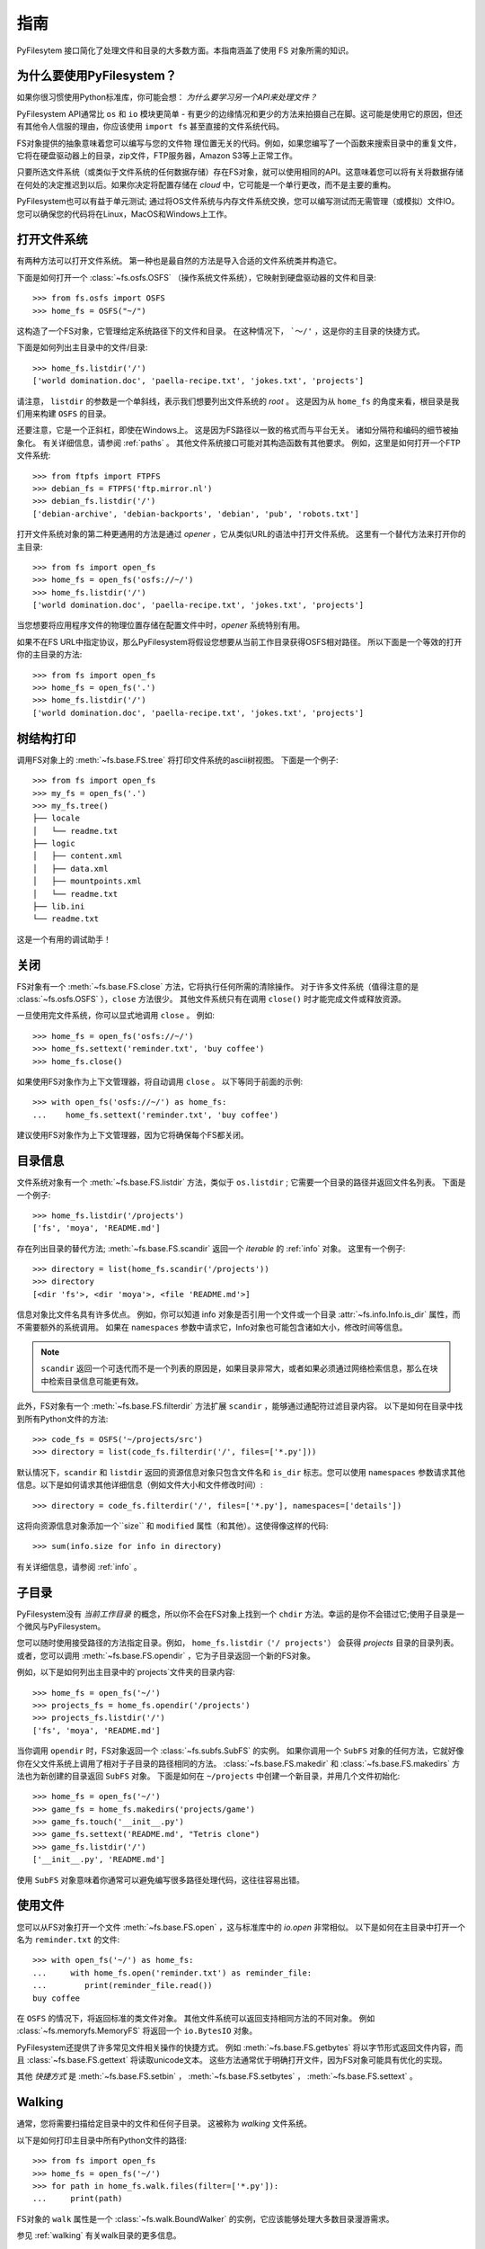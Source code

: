 指南
==============

PyFilesytem 接口简化了处理文件和目录的大多数方面。本指南涵盖了使用 FS 对象所需的知识。

为什么要使用PyFilesystem？
~~~~~~~~~~~~~~~~~~~~~~~~~~~~

如果你很习惯使用Python标准库，你可能会想： *为什么要学习另一个API来处理文件？*

PyFilesystem API通常比 ``os`` 和 ``io`` 模块更简单 - 有更少的边缘情况和更少的方法来拍摄自己在脚。这可能是使用它的原因，但还有其他令人信服的理由，你应该使用 ``import fs`` 甚至直接的文件系统代码。

FS对象提供的抽象意味着您可以编写与您的文件物 理位置无关的代码。例如，如果您编写了一个函数来搜索目录中的重复文件，它将在硬盘驱动器上的目录，zip文件，FTP服务器，Amazon S3等上正常工作。

只要所选文件系统（或类似于文件系统的任何数据存储）存在FS对象，就可以使用相同的API。这意味着您可以将有关将数据存储在何处的决定推迟到以后。如果你决定将配置存储在 *cloud* 中，它可能是一个单行更改，而不是主要的重构。

PyFilesystem也可以有益于单元测试; 通过将OS文件系统与内存文件系统交换，您可以编写测试而无需管理（或模拟）文件IO。 您可以确保您的代码将在Linux，MacOS和Windows上工作。

打开文件系统
~~~~~~~~~~~~~~~~~~~

有两种方法可以打开文件系统。 第一种也是最自然的方法是导入合适的文件系统类并构造它。

下面是如何打开一个 :class:`~fs.osfs.OSFS` （操作系统文件系统），它映射到硬盘驱动器的文件和目录::

    >>> from fs.osfs import OSFS
    >>> home_fs = OSFS("~/")

这构造了一个FS对象，它管理给定系统路径下的文件和目录。 在这种情况下， ```〜/'`` ，这是你的主目录的快捷方式。

下面是如何列出主目录中的文件/目录::

    >>> home_fs.listdir('/')
    ['world domination.doc', 'paella-recipe.txt', 'jokes.txt', 'projects']

请注意， ``listdir`` 的参数是一个单斜线，表示我们想要列出文件系统的 *root* 。 这是因为从 ``home_fs`` 的角度来看，根目录是我们用来构建 ``OSFS`` 的目录。

还要注意，它是一个正斜杠，即使在Windows上。 这是因为FS路径以一致的格式而与平台无关。 诸如分隔符和编码的细节被抽象化。 有关详细信息，请参阅 :ref:`paths` 。
其他文件系统接口可能对其构造函数有其他要求。 例如，这里是如何打开一个FTP文件系统::

    >>> from ftpfs import FTPFS
    >>> debian_fs = FTPFS('ftp.mirror.nl')
    >>> debian_fs.listdir('/')
    ['debian-archive', 'debian-backports', 'debian', 'pub', 'robots.txt']

打开文件系统对象的第二种更通用的方法是通过 *opener* ，它从类似URL的语法中打开文件系统。 这里有一个替代方法来打开你的主目录::

    >>> from fs import open_fs
    >>> home_fs = open_fs('osfs://~/')
    >>> home_fs.listdir('/')
    ['world domination.doc', 'paella-recipe.txt', 'jokes.txt', 'projects']

当您想要将应用程序文件的物理位置存储在配置文件中时，*opener* 系统特别有用。

如果不在FS URL中指定协议，那么PyFilesystem将假设您想要从当前工作目录获得OSFS相对路径。 所以下面是一个等效的打开你的主目录的方法::

    >>> from fs import open_fs
    >>> home_fs = open_fs('.')
    >>> home_fs.listdir('/')
    ['world domination.doc', 'paella-recipe.txt', 'jokes.txt', 'projects']

树结构打印
~~~~~~~~~~~~~

调用FS对象上的 :meth:`~fs.base.FS.tree` 将打印文件系统的ascii树视图。 下面是一个例子::

    >>> from fs import open_fs
    >>> my_fs = open_fs('.')
    >>> my_fs.tree()
    ├── locale
    │   └── readme.txt
    ├── logic
    │   ├── content.xml
    │   ├── data.xml
    │   ├── mountpoints.xml
    │   └── readme.txt
    ├── lib.ini
    └── readme.txt

这是一个有用的调试助手！


关闭
~~~~~~~

FS对象有一个 :meth:`~fs.base.FS.close` 方法，它将执行任何所需的清除操作。 对于许多文件系统（值得注意的是 :class:`~fs.osfs.OSFS` ），``close`` 方法很少。 其他文件系统只有在调用 ``close()`` 时才能完成文件或释放资源。

一旦使用完文件系统，你可以显式地调用 ``close`` 。 例如::

    >>> home_fs = open_fs('osfs://~/')
    >>> home_fs.settext('reminder.txt', 'buy coffee')
    >>> home_fs.close()

如果使用FS对象作为上下文管理器，将自动调用 ``close`` 。 以下等同于前面的示例::

    >>> with open_fs('osfs://~/') as home_fs:
    ...    home_fs.settext('reminder.txt', 'buy coffee')

建议使用FS对象作为上下文管理器，因为它将确保每个FS都关闭。

目录信息
~~~~~~~~~~~~~~~~~~~~~

文件系统对象有一个 :meth:`~fs.base.FS.listdir` 方法，类似于 ``os.listdir`` ; 它需要一个目录的路径并返回文件名列表。 下面是一个例子::

    >>> home_fs.listdir('/projects')
    ['fs', 'moya', 'README.md']

存在列出目录的替代方法; :meth:`~fs.base.FS.scandir` 返回一个 *iterable* 的 :ref:`info` 对象。 这里有一个例子::

    >>> directory = list(home_fs.scandir('/projects'))
    >>> directory
    [<dir 'fs'>, <dir 'moya'>, <file 'README.md'>]

信息对象比文件名具有许多优点。 例如，你可以知道 info 对象是否引用一个文件或一个目录 :attr:`~fs.info.Info.is_dir` 属性，而不需要额外的系统调用。 如果在 ``namespaces`` 参数中请求它，Info对象也可能包含诸如大小，修改时间等信息。


.. note::

    ``scandir`` 返回一个可迭代而不是一个列表的原因是，如果目录非常大，或者如果必须通过网络检索信息，那么在块中检索目录信息可能更有效。

此外，FS对象有一个 :meth:`~fs.base.FS.filterdir` 方法扩展 ``scandir`` ，能够通过通配符过滤目录内容。 以下是如何在目录中找到所有Python文件的方法::

    >>> code_fs = OSFS('~/projects/src')
    >>> directory = list(code_fs.filterdir('/', files=['*.py']))

默认情况下，``scandir`` 和 ``listdir`` 返回的资源信息对象只包含文件名和 ``is_dir`` 标志。您可以使用 ``namespaces`` 参数请求其他信息。以下是如何请求其他详细信息（例如文件大小和文件修改时间）::

    >>> directory = code_fs.filterdir('/', files=['*.py'], namespaces=['details'])

这将向资源信息对象添加一个``size`` 和 ``modified`` 属性（和其他）。这使得像这样的代码::

    >>> sum(info.size for info in directory)

有关详细信息，请参阅 :ref:`info` 。

子目录
~~~~~~~~~~~~~~~

PyFilesystem没有 *当前工作目录* 的概念，所以你不会在FS对象上找到一个 ``chdir`` 方法。幸运的是你不会错过它;使用子目录是一个微风与PyFilesystem。

您可以随时使用接受路径的方法指定目录。例如， ``home_fs.listdir（'/ projects'）`` 会获得 `projects` 目录的目录列表。或者，您可以调用 :meth:`~fs.base.FS.opendir` ，它为子目录返回一个新的FS对象。

例如，以下是如何列出主目录中的`projects`文件夹的目录内容::

    >>> home_fs = open_fs('~/')
    >>> projects_fs = home_fs.opendir('/projects')
    >>> projects_fs.listdir('/')
    ['fs', 'moya', 'README.md']

当你调用 ``opendir`` 时，FS对象返回一个 :class:`~fs.subfs.SubFS` 的实例。 如果你调用一个 ``SubFS`` 对象的任何方法，它就好像你在父文件系统上调用了相对于子目录的路径相同的方法。 :class:`~fs.base.FS.makedir` 和 :class:`~fs.base.FS.makedirs` 方法也为新创建的目录返回 ``SubFS`` 对象。 下面是如何在 ``~/projects`` 中创建一个新目录，并用几个文件初始化::

    >>> home_fs = open_fs('~/')
    >>> game_fs = home_fs.makedirs('projects/game')
    >>> game_fs.touch('__init__.py')
    >>> game_fs.settext('README.md', "Tetris clone")
    >>> game_fs.listdir('/')
    ['__init__.py', 'README.md']

使用 ``SubFS`` 对象意味着你通常可以避免编写很多路径处理代码，这往往容易出错。

使用文件
~~~~~~~~~~~~~~~~~~

您可以从FS对象打开一个文件 :meth:`~fs.base.FS.open` ，这与标准库中的 `io.open` 非常相似。 以下是如何在主目录中打开一个名为 ``reminder.txt`` 的文件::

    >>> with open_fs('~/') as home_fs:
    ...     with home_fs.open('reminder.txt') as reminder_file:
    ...        print(reminder_file.read())
    buy coffee

在 ``OSFS`` 的情况下，将返回标准的类文件对象。 其他文件系统可以返回支持相同方法的不同对象。 例如 :class:`~fs.memoryfs.MemoryFS` 将返回一个 ``io.BytesIO`` 对象。

PyFilesystem还提供了许多常见文件相关操作的快捷方式。 例如 :meth:`~fs.base.FS.getbytes` 将以字节形式返回文件内容，而且 :class:`~fs.base.FS.gettext` 将读取unicode文本。 这些方法通常优于明确打开文件，因为FS对象可能具有优化的实现。

其他 *快捷方式* 是 :meth:`~fs.base.FS.setbin` ， :meth:`~fs.base.FS.setbytes` ， :meth:`~fs.base.FS.settext` 。

Walking
~~~~~~~

通常，您将需要扫描给定目录中的文件和任何子目录。 这被称为 *walking* 文件系统。

以下是如何打印主目录中所有Python文件的路径::

    >>> from fs import open_fs
    >>> home_fs = open_fs('~/')
    >>> for path in home_fs.walk.files(filter=['*.py']):
    ...     print(path)

FS对象的 ``walk`` 属性是一个 :class:`~fs.walk.BoundWalker` 的实例，它应该能够处理大多数目录漫游需求。

参见 :ref:`walking` 有关walk目录的更多信息。

移动和复制
~~~~~~~~~~~~~~~~~~

您可以使用 :meth:`~fs.base.FS.move` 和 :meth:`~fs.base.FS.copy` 方法移动和复制文件内容，并且等效 :meth:`~fs.base.FS .movedir` 和 :meth:`~fs.base.FS.copydir` 方法对目录而不是文件进行操作。

这些移动和复制方法在可能的情况下被优化，并且取决于实现，它们可以比读取和写入文件更高性能。

要在 *文件系统之间移动和/或复制文件* （使用同一个文件系统），请使用 :mod:`~fs.move` 和 :mod:`~fs.copy` 模块。 这些模块中的方法接受FS对象和FS URLS。 例如，以下将压缩项目文件夹的内容::

    >>> from fs.copy import copy_fs
    >>> copy_fs('~/projects', 'zip://projects.zip')

这相当于下面这个例子，更冗长，代码::

    >>> from fs.copy import copy_fs
    >>> from fs.osfs import OSFS
    >>> from fs.zipfs import ZipFS
    >>> copy_fs(OSFS('~/projects'), ZipFS('projects.zip'))

:func:`~fs.copy.copy_fs` 和 :func:`~fs.copy.copy_dir` 函数也接受 :class:`~fs.walk.Walker` 参数，可以用来过滤将被复制的文件。 例如，如果你只想备份你的python文件，你可以使用像这样::

    >>> from fs.copy import copy_fs
    >>> from fs.walk import Walker
    >>> copy_fs('~/projects', 'zip://projects.zip', walker=Walker(files=['*.py']))
